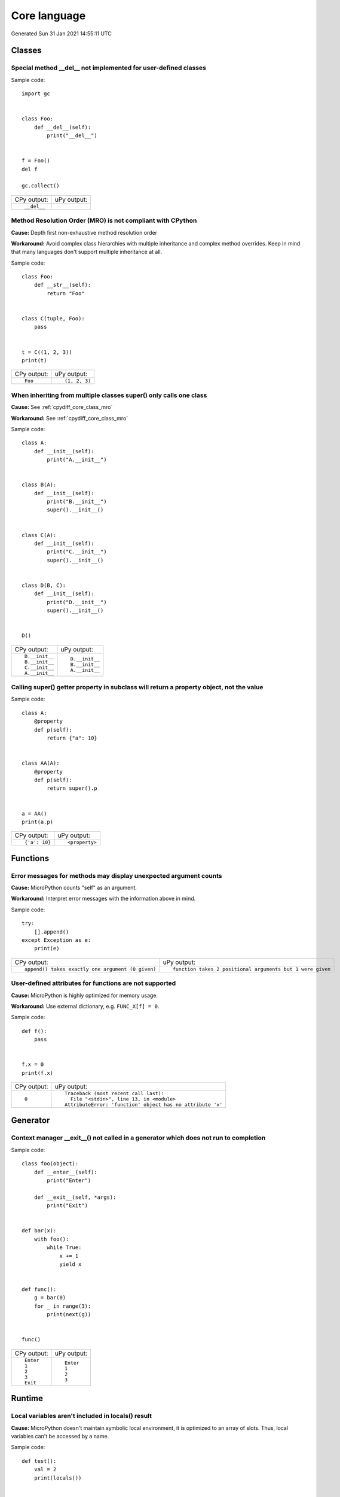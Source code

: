 .. This document was generated by tools/gen-cpydiff.py

Core language
=============
Generated Sun 31 Jan 2021 14:55:11 UTC

Classes
-------

.. _cpydiff_core_class_delnotimpl:

Special method __del__ not implemented for user-defined classes
~~~~~~~~~~~~~~~~~~~~~~~~~~~~~~~~~~~~~~~~~~~~~~~~~~~~~~~~~~~~~~~

Sample code::

    import gc
    
    
    class Foo:
        def __del__(self):
            print("__del__")
    
    
    f = Foo()
    del f
    
    gc.collect()

+-------------+-------------+
| CPy output: | uPy output: |
+-------------+-------------+
| ::          |             |
|             |             |
|     __del__ |             |
+-------------+-------------+

.. _cpydiff_core_class_mro:

Method Resolution Order (MRO) is not compliant with CPython
~~~~~~~~~~~~~~~~~~~~~~~~~~~~~~~~~~~~~~~~~~~~~~~~~~~~~~~~~~~

**Cause:** Depth first non-exhaustive method resolution order

**Workaround:** Avoid complex class hierarchies with multiple inheritance and complex method overrides. Keep in mind that many languages don't support multiple inheritance at all.

Sample code::

    
    
    class Foo:
        def __str__(self):
            return "Foo"
    
    
    class C(tuple, Foo):
        pass
    
    
    t = C((1, 2, 3))
    print(t)

+-------------+---------------+
| CPy output: | uPy output:   |
+-------------+---------------+
| ::          | ::            |
|             |               |
|     Foo     |     (1, 2, 3) |
+-------------+---------------+

.. _cpydiff_core_class_supermultiple:

When inheriting from multiple classes super() only calls one class
~~~~~~~~~~~~~~~~~~~~~~~~~~~~~~~~~~~~~~~~~~~~~~~~~~~~~~~~~~~~~~~~~~

**Cause:** See :ref:`cpydiff_core_class_mro`

**Workaround:** See :ref:`cpydiff_core_class_mro`

Sample code::

    
    
    class A:
        def __init__(self):
            print("A.__init__")
    
    
    class B(A):
        def __init__(self):
            print("B.__init__")
            super().__init__()
    
    
    class C(A):
        def __init__(self):
            print("C.__init__")
            super().__init__()
    
    
    class D(B, C):
        def __init__(self):
            print("D.__init__")
            super().__init__()
    
    
    D()

+----------------+----------------+
| CPy output:    | uPy output:    |
+----------------+----------------+
| ::             | ::             |
|                |                |
|     D.__init__ |     D.__init__ |
|     B.__init__ |     B.__init__ |
|     C.__init__ |     A.__init__ |
|     A.__init__ |                |
+----------------+----------------+

.. _cpydiff_core_class_superproperty:

Calling super() getter property in subclass will return a property object, not the value
~~~~~~~~~~~~~~~~~~~~~~~~~~~~~~~~~~~~~~~~~~~~~~~~~~~~~~~~~~~~~~~~~~~~~~~~~~~~~~~~~~~~~~~~

Sample code::

    
    
    class A:
        @property
        def p(self):
            return {"a": 10}
    
    
    class AA(A):
        @property
        def p(self):
            return super().p
    
    
    a = AA()
    print(a.p)

+---------------+----------------+
| CPy output:   | uPy output:    |
+---------------+----------------+
| ::            | ::             |
|               |                |
|     {'a': 10} |     <property> |
+---------------+----------------+

Functions
---------

.. _cpydiff_core_function_argcount:

Error messages for methods may display unexpected argument counts
~~~~~~~~~~~~~~~~~~~~~~~~~~~~~~~~~~~~~~~~~~~~~~~~~~~~~~~~~~~~~~~~~

**Cause:** MicroPython counts "self" as an argument.

**Workaround:** Interpret error messages with the information above in mind.

Sample code::

    try:
        [].append()
    except Exception as e:
        print(e)

+---------------------------------------------------+------------------------------------------------------------+
| CPy output:                                       | uPy output:                                                |
+---------------------------------------------------+------------------------------------------------------------+
| ::                                                | ::                                                         |
|                                                   |                                                            |
|     append() takes exactly one argument (0 given) |     function takes 2 positional arguments but 1 were given |
+---------------------------------------------------+------------------------------------------------------------+

.. _cpydiff_core_function_userattr:

User-defined attributes for functions are not supported
~~~~~~~~~~~~~~~~~~~~~~~~~~~~~~~~~~~~~~~~~~~~~~~~~~~~~~~

**Cause:** MicroPython is highly optimized for memory usage.

**Workaround:** Use external dictionary, e.g. ``FUNC_X[f] = 0``.

Sample code::

    
    
    def f():
        pass
    
    
    f.x = 0
    print(f.x)

+-------------+------------------------------------------------------------+
| CPy output: | uPy output:                                                |
+-------------+------------------------------------------------------------+
| ::          | ::                                                         |
|             |                                                            |
|     0       |     Traceback (most recent call last):                     |
|             |       File "<stdin>", line 13, in <module>                 |
|             |     AttributeError: 'function' object has no attribute 'x' |
+-------------+------------------------------------------------------------+

Generator
---------

.. _cpydiff_core_generator_noexit:

Context manager __exit__() not called in a generator which does not run to completion
~~~~~~~~~~~~~~~~~~~~~~~~~~~~~~~~~~~~~~~~~~~~~~~~~~~~~~~~~~~~~~~~~~~~~~~~~~~~~~~~~~~~~

Sample code::

    
    
    class foo(object):
        def __enter__(self):
            print("Enter")
    
        def __exit__(self, *args):
            print("Exit")
    
    
    def bar(x):
        with foo():
            while True:
                x += 1
                yield x
    
    
    def func():
        g = bar(0)
        for _ in range(3):
            print(next(g))
    
    
    func()

+-------------+-------------+
| CPy output: | uPy output: |
+-------------+-------------+
| ::          | ::          |
|             |             |
|     Enter   |     Enter   |
|     1       |     1       |
|     2       |     2       |
|     3       |     3       |
|     Exit    |             |
+-------------+-------------+

Runtime
-------

.. _cpydiff_core_locals:

Local variables aren't included in locals() result
~~~~~~~~~~~~~~~~~~~~~~~~~~~~~~~~~~~~~~~~~~~~~~~~~~

**Cause:** MicroPython doesn't maintain symbolic local environment, it is optimized to an array of slots. Thus, local variables can't be accessed by a name.

Sample code::

    
    
    def test():
        val = 2
        print(locals())
    
    
    test()

+----------------+------------------------------------------------------------------------------------------------+
| CPy output:    | uPy output:                                                                                    |
+----------------+------------------------------------------------------------------------------------------------+
| ::             | ::                                                                                             |
|                |                                                                                                |
|     {'val': 2} |     {'test': <function test at 0x7fcf72506100>, '__name__': '__main__', '__file__': '<stdin>'} |
+----------------+------------------------------------------------------------------------------------------------+

.. _cpydiff_core_locals_eval:

Code running in eval() function doesn't have access to local variables
~~~~~~~~~~~~~~~~~~~~~~~~~~~~~~~~~~~~~~~~~~~~~~~~~~~~~~~~~~~~~~~~~~~~~~

**Cause:** MicroPython doesn't maintain symbolic local environment, it is optimized to an array of slots. Thus, local variables can't be accessed by a name. Effectively, ``eval(expr)`` in MicroPython is equivalent to ``eval(expr, globals(), globals())``.

Sample code::

    val = 1
    
    
    def test():
        val = 2
        print(val)
        eval("print(val)")
    
    
    test()

+-------------+-------------+
| CPy output: | uPy output: |
+-------------+-------------+
| ::          | ::          |
|             |             |
|     2       |     2       |
|     2       |     1       |
+-------------+-------------+

import
------

.. _cpydiff_core_import_all:

__all__ is unsupported in __init__.py in MicroPython.
~~~~~~~~~~~~~~~~~~~~~~~~~~~~~~~~~~~~~~~~~~~~~~~~~~~~~

**Cause:** Not implemented.

**Workaround:** Manually import the sub-modules directly in __init__.py using ``from . import foo, bar``.

Sample code::

    from modules3 import *
    
    foo.hello()

+-------------+-------------------------------------------+
| CPy output: | uPy output:                               |
+-------------+-------------------------------------------+
| ::          | ::                                        |
|             |                                           |
|     hello   |     Traceback (most recent call last):    |
|             |       File "<stdin>", line 9, in <module> |
|             |     NameError: name 'foo' isn't defined   |
+-------------+-------------------------------------------+

.. _cpydiff_core_import_path:

__path__ attribute of a package has a different type (single string instead of list of strings) in MicroPython
~~~~~~~~~~~~~~~~~~~~~~~~~~~~~~~~~~~~~~~~~~~~~~~~~~~~~~~~~~~~~~~~~~~~~~~~~~~~~~~~~~~~~~~~~~~~~~~~~~~~~~~~~~~~~~

**Cause:** MicroPython does't support namespace packages split across filesystem. Beyond that, MicroPython's import system is highly optimized for minimal memory usage.

**Workaround:** Details of import handling is inherently implementation dependent. Don't rely on such details in portable applications.

Sample code::

    import modules
    
    print(modules.__path__)

+--------------------------------------------------------------+-------------------------------+
| CPy output:                                                  | uPy output:                   |
+--------------------------------------------------------------+-------------------------------+
| ::                                                           | ::                            |
|                                                              |                               |
|     ['/Users/inachi/work/micropython/tests/cpydiff/modules'] |     ../tests/cpydiff//modules |
+--------------------------------------------------------------+-------------------------------+

.. _cpydiff_core_import_prereg:

Failed to load modules are still registered as loaded
~~~~~~~~~~~~~~~~~~~~~~~~~~~~~~~~~~~~~~~~~~~~~~~~~~~~~

**Cause:** To make module handling more efficient, it's not wrapped with exception handling.

**Workaround:** Test modules before production use; during development, use ``del sys.modules["name"]``, or just soft or hard reset the board.

Sample code::

    import sys
    
    try:
        from modules import foo
    except NameError as e:
        print(e)
    try:
        from modules import foo
    
        print("Should not get here")
    except NameError as e:
        print(e)

+-------------------------------+------------------------------+
| CPy output:                   | uPy output:                  |
+-------------------------------+------------------------------+
| ::                            | ::                           |
|                               |                              |
|     foo                       |     foo                      |
|     name 'xxx' is not defined |     name 'xxx' isn't defined |
|     foo                       |     Should not get here      |
|     name 'xxx' is not defined |                              |
+-------------------------------+------------------------------+

.. _cpydiff_core_import_split_ns_pkgs:

MicroPython does't support namespace packages split across filesystem.
~~~~~~~~~~~~~~~~~~~~~~~~~~~~~~~~~~~~~~~~~~~~~~~~~~~~~~~~~~~~~~~~~~~~~~

**Cause:** MicroPython's import system is highly optimized for simplicity, minimal memory usage, and minimal filesystem search overhead.

**Workaround:** Don't install modules belonging to the same namespace package in different directories. For MicroPython, it's recommended to have at most 3-component module search paths: for your current application, per-user (writable), system-wide (non-writable).

Sample code::

    import sys
    
    sys.path.append(sys.path[1] + "/modules")
    sys.path.append(sys.path[1] + "/modules2")
    
    import subpkg.foo
    import subpkg.bar
    
    print("Two modules of a split namespace package imported")

+-------------------------------------------------------+-----------------------------------------------+
| CPy output:                                           | uPy output:                                   |
+-------------------------------------------------------+-----------------------------------------------+
| ::                                                    | ::                                            |
|                                                       |                                               |
|     Two modules of a split namespace package imported |     Traceback (most recent call last):        |
|                                                       |       File "<stdin>", line 13, in <module>    |
|                                                       |     ImportError: no module named 'subpkg.bar' |
+-------------------------------------------------------+-----------------------------------------------+

